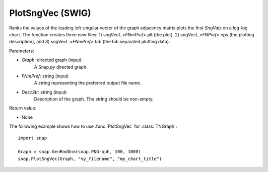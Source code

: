 PlotSngVec (SWIG)
'''''''''''''''''

.. function:: PlotSngVec(Graph, FNmPref, DescStr)

Ranks the values of the leading left singular vector of the graph adjacency matrix plots the first *SngVals* on a log-log chart. The function creates three new files: 1) sngVecL.<*FNmPref*>.plt (the plot), 2) sngVecL.<*FNPref*>.eps (the plotting description), and 3) sngVecL.<*FNmPref*>.tab (the tab separated plotting data).

Parameters:

- *Graph*: directed graph (input)
    A Snap.py directed graph.

- *FNmPref*: string (input)
    A string representing the preferred output file name.

- *DescStr*: string (input)
    Description of the graph. The string should be non-empty.

Return value:

- None


The following example shows how to use :func:`PlotSngVec` for :class:`TNGraph`::

    import snap

    Graph = snap.GenRndGnm(snap.PNGraph, 100, 1000)
    snap.PlotSngVec(Graph, "my_filename", "my_chart_title")
